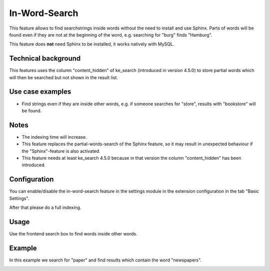 .. ==================================================
.. FOR YOUR INFORMATION
.. --------------------------------------------------
.. -*- coding: utf-8 -*- with BOM.

.. _InWordSearch:

========================================
In-Word-Search
========================================

This feature allows to find searchstrings inside words without the need to install and use Sphinx. Parts of words will
be found even if they are not at the beginning of the word, e.g. searching for "burg" finds "Hamburg".

This feature does **not** need Sphinx to be installed, it works natively with MySQL.

Technical background
====================

This features uses the column "content_hidden" of ke_search (introduced in version 4.5.0) to store partial words which
will then be searched but not shown in the result list.

Use case examples
=================
* Find strings even if they are inside other words, e.g. if someone searches for "store", results with "bookstore" will be found.

Notes
=====
* The indexing time will increase.
* This feature replaces the partial-words-search of the Sphinx feature, so it may result in unexpected behaviour if the "Sphinx"-feature is also activated.
* This feature needs at least ke_search 4.5.0 because in that version the column "content_hidden" has been introduced.

Configuration
=============

You can enable/disable the in-word-search feature in the settings module in the extension configuration in the
tab "Basic Settings".

.. image:: ../Images/InWordSearch/ActivateInWordSearch.png

After that please do a full indexing.

Usage
=====
Use the frontend search box to find words inside other words.

Example
=======
In this example we search for "paper" and find results which contain the word "newspapers".

.. image:: ../Images/InWordSearch/InWordSearchExample.png